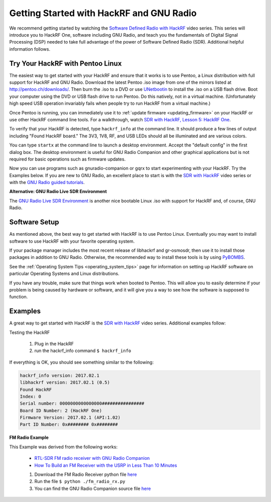 ================================================
Getting Started with HackRF and GNU Radio
================================================

We recommend getting started by watching the `Software Defined Radio with HackRF <https://greatscottgadgets.com/sdr/>`__ video series. This series will introduce you to HackRF One, software including GNU Radio, and teach you the fundamentals of Digital Signal Processing (DSP) needed to take full advantage of the power of Software Defined Radio (SDR). Additional helpful information follows.

Try Your HackRF with Pentoo Linux
~~~~~~~~~~~~~~~~~~~~~~~~~~~~~~~~~

.. _try_pentoo:

The easiest way to get started with your HackRF and ensure that it works is to use Pentoo, a Linux distribution with full support for HackRF and GNU Radio. Download the latest Pentoo .iso image from one of the mirrors listed at `http://pentoo.ch/downloads/ <https://pentoo.ch/downloads>`__. Then burn the .iso to a DVD or use `UNetbootin <http://unetbootin.sourceforge.net/>`__ to install the .iso on a USB flash drive. Boot your computer using the DVD or USB flash drive to run Pentoo. Do this natively, not in a virtual machine. (Unfortunately high speed USB operation invariably fails when people try to run HackRF from a virtual machine.)

Once Pentoo is running, you can immediately use it to :ref:`update firmware <updating_firmware>` on your HackRF or use other HackRF command line tools. For a walkthrough, watch `SDR with HackRF, Lesson 5: HackRF One <http://greatscottgadgets.com/sdr/5/>`__.

To verify that your HackRF is detected, type ``hackrf_info`` at the command line. It should produce a few lines of output including "Found HackRF board." The 3V3, 1V8, RF, and USB LEDs should all be illuminated and are various colors.

You can type ``startx`` at the command line to launch a desktop environment. Accept the "default config" in the first dialog box. The desktop environment is useful for GNU Radio Companion and other graphical applications but is not required for basic operations such as firmware updates.

Now you can use programs such as gnuradio-companion or gqrx to start experimenting with your HackRF. Try the Examples below. If you are new to GNU Radio, an excellent place to start is with the `SDR with HackRF <http://greatscottgadgets.com/sdr/>`__ video series or with the `GNU Radio guided tutorials <https://wiki.gnuradio.org/index.php/Tutorials>`__.

**Alternative: GNU Radio Live SDR Environment**

The `GNU Radio Live SDR Environment <https://wiki.gnuradio.org/index.php/GNU_Radio_Live_SDR_Environment>`__ is another nice bootable Linux .iso with support for HackRF and, of course, GNU Radio.

Software Setup
~~~~~~~~~~~~~~

As mentioned above, the best way to get started with HackRF is to use Pentoo Linux. Eventually you may want to install software to use HackRF with your favorite operating system.

If your package manager includes the most recent release of libhackrf and gr-osmosdr, then use it to install those packages in addition to GNU Radio. Otherwise, the recommended way to install these tools is by using `PyBOMBS <https://github.com/gnuradio/pybombs>`__.

See the :ref:`Operating System Tips <operating_system_tips>` page for information on setting up HackRF software on particular Operating Systems and Linux distributions.

If you have any trouble, make sure that things work when booted to Pentoo. This will allow you to easily determine if your problem is being caused by hardware or software, and it will give you a way to see how the software is supposed to function.

Examples
~~~~~~~~

A great way to get started with HackRF is the `SDR with HackRF <http://greatscottgadgets.com/sdr/>`__ video series. Additional examples follow:

Testing the HackRF

   #.  Plug in the HackRF
   #.  run the hackrf_info command ``$ hackrf_info``

If everything is OK, you should see something similar to the following:

.. code-block:: sh

    hackrf_info version: 2017.02.1
    libhackrf version: 2017.02.1 (0.5)
    Found HackRF
    Index: 0
    Serial number: 0000000000000000################
    Board ID Number: 2 (HackRF One)
    Firmware Version: 2017.02.1 (API:1.02)
    Part ID Number: 0x######## 0x########

**FM Radio Example**

This Example was derived from the following works:

    * `RTL-SDR FM radio receiver with GNU Radio Companion <http://www.instructables.com/id/RTL-SDR-FM-radio-receiver-with-GNU-Radio-Companion/>`__
    * `How To Build an FM Receiver with the USRP in Less Than 10 Minutes <https://www.youtube.com/watch?v=KWeY2yqwVA0>`__

    #. Download the FM Radio Receiver python file `here <https://raw.githubusercontent.com/rrobotics/hackrf-tests/master/fm_radio/fm_radio_rx.py>`__
    #. Run the file ``$ python ./fm_radio_rx.py``
    #. You can find the GNU Radio Companion source file `here <https://raw.githubusercontent.com/rrobotics/hackrf-tests/master/fm_radio/fm_radio_rx.grc>`__
